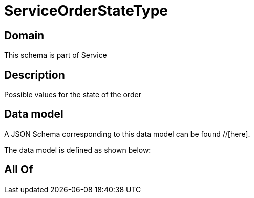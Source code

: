 = ServiceOrderStateType

[#domain]
== Domain

This schema is part of Service

[#description]
== Description
Possible values for the state of the order


[#data_model]
== Data model

A JSON Schema corresponding to this data model can be found //[here].

The data model is defined as shown below:


[#all_of]
== All Of

